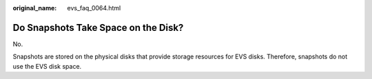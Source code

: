 :original_name: evs_faq_0064.html

.. _evs_faq_0064:

Do Snapshots Take Space on the Disk?
====================================

No.

Snapshots are stored on the physical disks that provide storage resources for EVS disks. Therefore, snapshots do not use the EVS disk space.
